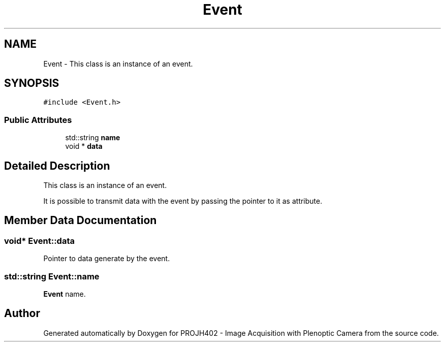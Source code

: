 .TH "Event" 3 "PROJH402 - Image Acquisition with Plenoptic Camera" \" -*- nroff -*-
.ad l
.nh
.SH NAME
Event \- This class is an instance of an event\&.  

.SH SYNOPSIS
.br
.PP
.PP
\fC#include <Event\&.h>\fP
.SS "Public Attributes"

.in +1c
.ti -1c
.RI "std::string \fBname\fP"
.br
.ti -1c
.RI "void * \fBdata\fP"
.br
.in -1c
.SH "Detailed Description"
.PP 
This class is an instance of an event\&. 

It is possible to transmit data with the event by passing the pointer to it as attribute\&. 
.SH "Member Data Documentation"
.PP 
.SS "void* Event::data"
Pointer to data generate by the event\&. 
.SS "std::string Event::name"
\fBEvent\fP name\&. 

.SH "Author"
.PP 
Generated automatically by Doxygen for PROJH402 - Image Acquisition with Plenoptic Camera from the source code\&.
